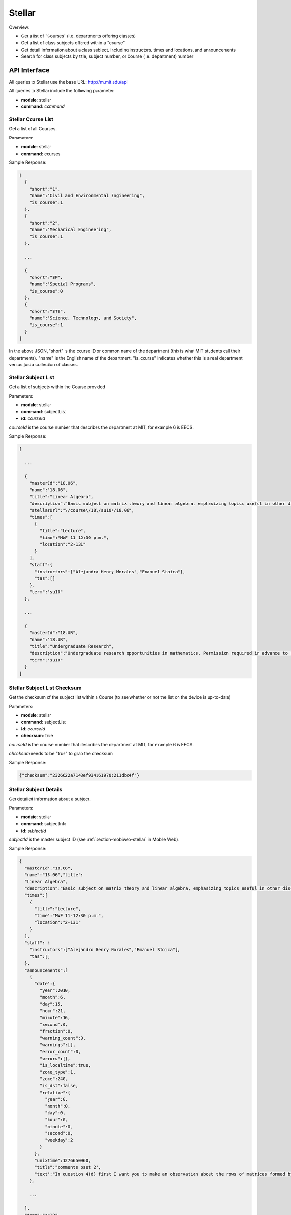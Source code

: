 .. _section-mobiweb-api-stellar:

=======
Stellar
=======

Overview:

* Get a list of "Courses" (i.e. departments offering classes)
* Get a list of class subjects offered within a "course"
* Get detail information about a class subject, including instructors,
  times and locations, and announcements
* Search for class subjects by title, subject number, or Course
  (i.e. department) number

-------------
API Interface
-------------

All queries to Stellar use the base URL: http://m.mit.edu/api

All queries to Stellar include the following parameter:

* **module**: stellar
* **command**: *command*

^^^^^^^^^^^^^^^^^^^
Stellar Course List
^^^^^^^^^^^^^^^^^^^

Get a list of all Courses.

Parameters:

* **module**: stellar
* **command**: courses

Sample Response:

.. code-block:: javascript

  [
    {
      "short":"1",
      "name":"Civil and Environmental Engineering",
      "is_course":1
    },
    {
      "short":"2",
      "name":"Mechanical Engineering",
      "is_course":1
    },

    ...

    {
      "short":"SP",
      "name":"Special Programs",
      "is_course":0
    },
    {
      "short":"STS",
      "name":"Science, Technology, and Society",
      "is_course":1
    }
  ]

In the above JSON, "short" is the course ID or common name of the
department (this is what MIT students call their departments).  "name"
is the English name of the department.  "is_course" indicates whether
this is a real department, versus just a collection of classes.

^^^^^^^^^^^^^^^^^^^^
Stellar Subject List
^^^^^^^^^^^^^^^^^^^^

Get a list of subjects within the Course provided

Parameters:

* **module**: stellar
* **command**: subjectList
* **id**: *courseId*

*courseId* is the course number that describes the department at MIT,
for example 6 is EECS.

Sample Response:

.. code-block:: javascript

  [

    ...

    {
      "masterId":"18.06",
      "name":"18.06",
      "title":"Linear Algebra",
      "description":"Basic subject on matrix theory and linear algebra, emphasizing topics useful in other disciplines, including systems of equations, vector spaces, determinants, eigenvalues, singular value decomposition, and positive definite matrices. Applications to least-squares approximations, stability of differential equations, networks, Fourier transforms, and Markov processes. Uses MATLAB. Compared with 18.700, more emphasis on matrix algorithms and many applications.",
      "stellarUrl":"\/course\/18\/su10\/18.06",
      "times":[
        {
          "title":"Lecture",
          "time":"MWF 11-12:30 p.m.",
          "location":"2-131"
        }
      ],
      "staff":{
        "instructors":["Alejandro Henry Morales","Emanuel Stoica"],
        "tas":[]
      },
      "term":"su10"
    },

    ...

    {
      "masterId":"18.UR",
      "name":"18.UR",
      "title":"Undergraduate Research",
      "description":"Undergraduate research opportunities in mathematics. Permission required in advance to register for this subject. For further information, consult the departmental coordinator.",
      "term":"su10"
    }
  ]

^^^^^^^^^^^^^^^^^^^^^^^^^^^^^
Stellar Subject List Checksum
^^^^^^^^^^^^^^^^^^^^^^^^^^^^^

Get the checksum of the subject list within a Course (to see whether
or not the list on the device is up-to-date)

Parameters:

* **module**: stellar
* **command**: subjectList
* **id**: *courseId*
* **checksum**: true

*courseId* is the course number that describes the department at MIT,
for example 6 is EECS.

*checksum* needs to be "true" to grab the checksum.

Sample Response:

.. code-block:: javascript

  {"checksum":"2326622a7143ef934161970c211dbc4f"}

^^^^^^^^^^^^^^^^^^^^^^^
Stellar Subject Details
^^^^^^^^^^^^^^^^^^^^^^^

Get detailed information about a subject.

Parameters:

* **module**: stellar
* **command**: subjectInfo
* **id**: *subjectId*

*subjectId* is the master subject ID (see
:ref:`section-mobiweb-stellar` in Mobile Web).

Sample Response:

.. code-block:: javascript

  {
    "masterId":"18.06",
    "name":"18.06","title":
    "Linear Algebra",
    "description":"Basic subject on matrix theory and linear algebra, emphasizing topics useful in other disciplines, including systems of equations, vector spaces, determinants, eigenvalues, singular value decomposition, and positive definite matrices. Applications to least-squares approximations, stability of differential equations, networks, Fourier transforms, and Markov processes. Uses MATLAB. Compared with 18.700, more emphasis on matrix algorithms and many applications.","stellarUrl":"\/course\/18\/su10\/18.06",
    "times":[
      {
        "title":"Lecture",
        "time":"MWF 11-12:30 p.m.",
        "location":"2-131"
      }
    ],
    "staff": {
      "instructors":["Alejandro Henry Morales","Emanuel Stoica"],
      "tas":[]
    },
    "announcements":[
      {
        "date":{
          "year":2010,
          "month":6,
          "day":15,
          "hour":21,
          "minute":16,
          "second":0,
          "fraction":0,
          "warning_count":0,
          "warnings":[],
          "error_count":0,
          "errors":[],
          "is_localtime":true,
          "zone_type":1,
          "zone":240,
          "is_dst":false,
          "relative":{
            "year":0,
            "month":0,
            "day":0,
            "hour":0,
            "minute":0,
            "second":0,
            "weekday":2
          }
        },
        "unixtime":1276650960,
        "title":"comments pset 2",
        "text":"In question 4(d) first I want you to make an observation about the rows of matrices formed by multiplying a column and row vector. Then show the identity about a different way of taking the product of two 3x3 matrices. In question 6(a) you are showing that the inverse is unique. You can first show that B=C and then show that they have to be the inverse of A. If you are using A^(-1) to cancel matrices in your proof that B=C then you are not doing it correctly. For parts (b)-(d) you can use A^(-..."
      },

      ...

    ],
    "term":"su10"
  }

^^^^^^^^^^^^^^
Search Stellar
^^^^^^^^^^^^^^

Search for subjects by Course, subject number, or title.

Parameters:

* **module**: stellar
* **command**: search
* **query**: *searchTerms*

*searchTerms* is whatever the user entered into the search bar, with
strings escaped with necessary means.

Sample Response (for the query "physics"):

.. code-block:: javascript

  [
    {
      "masterId":"8.391",
      "name":"8.391",
      "title":"Special Problems in Graduate Physics",
      "description":"Advanced problems in any area of experimental or theoretical physics, with assigned reading and consultations.",
      "term":"su10"
    },

    ...

    {
      "masterId":"HST.204",
      "name":"HST.204",
      "title":"Industrial Experience in Medical Engineering and Medical Physics","description":"An individually arranged full-time eight week (or longer) internship in an industrial environment in the field of medical engineering\/medical physics. Students participate in a clinically related research and\/or development project. Students required to attend a series of industry-related seminars during the term before the internship. A term paper and final presentation are required. May not be repeated for credit.",
      "term":"su10"
    }
  ]

^^^^^^^^^^
My Stellar
^^^^^^^^^^

See push notifications.

---------
PHP Files
---------

mobi-lib/StellarData.php
mobi-web/api/index.php
mobi-web/api/stellar.php

